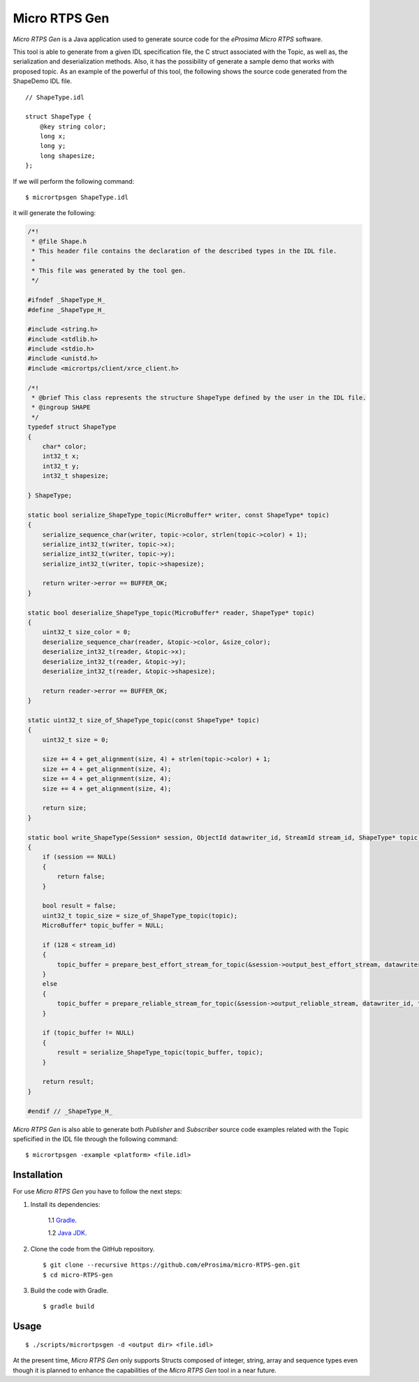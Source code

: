 .. _micrortpsgen_label:

Micro RTPS Gen
==============

*Micro RTPS Gen* is a Java application used to generate source code for the *eProsima Micro RTPS* software.

This tool is able to generate from a given IDL specification file, the C struct associated with the
Topic, as well as, the serialization and deserialization methods.
Also, it has the possibility of generate a sample demo that works with proposed topic.
As an example of the powerful of this tool, the following shows the source code generated from the ShapeDemo IDL file.

::

    // ShapeType.idl

    struct ShapeType {
        @key string color;
        long x;
        long y;
        long shapesize;
    };

If we will perform the following command: ::

   $ micrortpsgen ShapeType.idl

it will generate the following:

.. code-block:: C

    /*!
     * @file Shape.h
     * This header file contains the declaration of the described types in the IDL file.
     *
     * This file was generated by the tool gen.
     */

    #ifndef _ShapeType_H_
    #define _ShapeType_H_

    #include <string.h>
    #include <stdlib.h>
    #include <stdio.h>
    #include <unistd.h>
    #include <micrortps/client/xrce_client.h>

    /*!
     * @brief This class represents the structure ShapeType defined by the user in the IDL file.
     * @ingroup SHAPE
     */
    typedef struct ShapeType
    {
        char* color;
        int32_t x;
        int32_t y;
        int32_t shapesize;

    } ShapeType;

    static bool serialize_ShapeType_topic(MicroBuffer* writer, const ShapeType* topic)
    {
        serialize_sequence_char(writer, topic->color, strlen(topic->color) + 1);
        serialize_int32_t(writer, topic->x);
        serialize_int32_t(writer, topic->y);
        serialize_int32_t(writer, topic->shapesize);

        return writer->error == BUFFER_OK;
    }

    static bool deserialize_ShapeType_topic(MicroBuffer* reader, ShapeType* topic)
    {
        uint32_t size_color = 0;
        deserialize_sequence_char(reader, &topic->color, &size_color);
        deserialize_int32_t(reader, &topic->x);
        deserialize_int32_t(reader, &topic->y);
        deserialize_int32_t(reader, &topic->shapesize);

        return reader->error == BUFFER_OK;
    }

    static uint32_t size_of_ShapeType_topic(const ShapeType* topic)
    {
        uint32_t size = 0;

        size += 4 + get_alignment(size, 4) + strlen(topic->color) + 1;
        size += 4 + get_alignment(size, 4);
        size += 4 + get_alignment(size, 4);
        size += 4 + get_alignment(size, 4);

        return size;
    }

    static bool write_ShapeType(Session* session, ObjectId datawriter_id, StreamId stream_id, ShapeType* topic)
    {
        if (session == NULL)
        {
            return false;
        }

        bool result = false;
        uint32_t topic_size = size_of_ShapeType_topic(topic);
        MicroBuffer* topic_buffer = NULL;

        if (128 < stream_id)
        {
            topic_buffer = prepare_best_effort_stream_for_topic(&session->output_best_effort_stream, datawriter_id, topic_size);
        }
        else
        {
            topic_buffer = prepare_reliable_stream_for_topic(&session->output_reliable_stream, datawriter_id, topic_size);
        }

        if (topic_buffer != NULL)
        {
            result = serialize_ShapeType_topic(topic_buffer, topic);
        }

        return result;
    }

    #endif // _ShapeType_H_

*Micro RTPS Gen* is also able to generate both *Publisher* and *Subscriber* source code examples related with the Topic speficified in the IDL file through the following command: ::

    $ micrortpsgen -example <platform> <file.idl>

Installation
------------

For use *Micro RTPS Gen* you have to follow the next steps:

1. Install its dependencies:

    1.1 `Gradle <https://gradle.org/install/>`_.

    1.2 `Java JDK <http://www.oracle.com/technetwork/java/javase/downloads/index.html>`_.

2. Clone the code from the GitHub repository. ::

    $ git clone --recursive https://github.com/eProsima/micro-RTPS-gen.git
    $ cd micro-RTPS-gen

3. Build the code with Gradle. ::

    $ gradle build 

Usage
-----

::

    $ ./scripts/micrortpsgen -d <output dir> <file.idl>

At the present time, *Micro RTPS Gen* only supports Structs composed of integer, string, array and sequence types
even though it is planned to enhance the capabilities of the *Micro RTPS Gen* tool in a near future.
